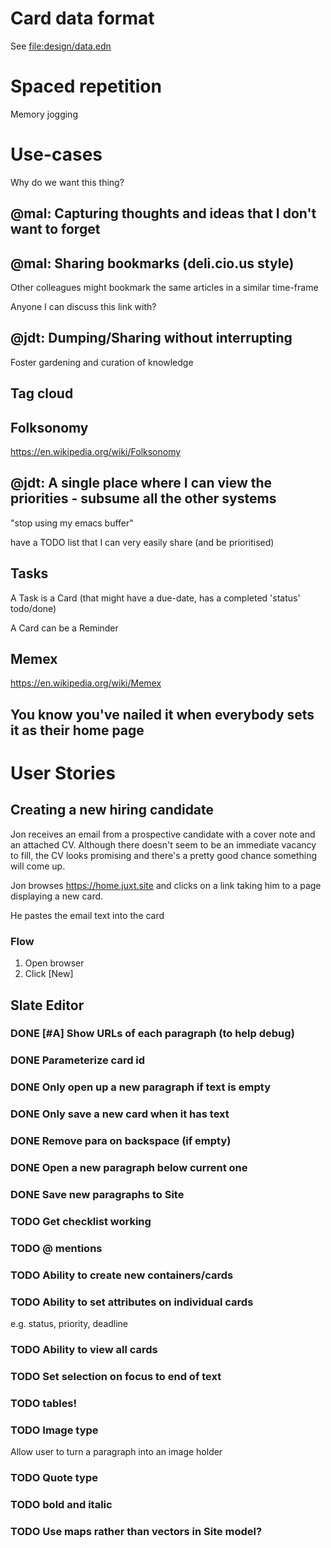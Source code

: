* Card data format

See file:design/data.edn

* Spaced repetition

Memory jogging

* Use-cases

Why do we want this thing?

** @mal: Capturing thoughts and ideas that I don't want to forget

** @mal: Sharing bookmarks (deli.cio.us style)

Other colleagues might bookmark the same articles in a similar time-frame

Anyone I can discuss this link with?


** @jdt: Dumping/Sharing without interrupting

Foster gardening and curation of knowledge

** Tag cloud

** Folksonomy
https://en.wikipedia.org/wiki/Folksonomy

** @jdt: A single place where I can view the priorities - subsume all the other systems

"stop using my emacs buffer"

have a TODO list that I can very easily share (and be prioritised)

** Tasks


A Task is a Card (that might have a due-date, has a completed 'status' todo/done)

A Card can be a Reminder

** Memex

https://en.wikipedia.org/wiki/Memex


** You know you've nailed it when everybody sets it as their home page

* User Stories

** Creating a new hiring candidate

Jon receives an email from a prospective candidate with a cover note and an
attached CV. Although there doesn't seem to be an immediate vacancy to fill, the
CV looks promising and there's a pretty good chance something will come up.

Jon browses https://home.juxt.site and clicks on a link taking him to a page
displaying a new card.

He pastes the email text into the card



*** Flow

1. Open browser
2. Click [New]


** Slate Editor

*** DONE [#A] Show URLs of each paragraph (to help debug)
:LOGBOOK:
CLOCK: [2021-06-16 Wed 16:58]--[2021-06-16 Wed 17:11] =>  0:13
:END:

*** DONE Parameterize card id
:LOGBOOK:
CLOCK: [2021-06-16 Wed 17:15]--[2021-06-16 Wed 17:23] =>  0:08
:END:

*** DONE Only open up a new paragraph if text is empty
:LOGBOOK:
CLOCK: [2021-06-17 Thu 09:31]--[2021-06-17 Thu 09:50] =>  0:19
:END:

*** DONE Only save a new card when it has text

*** DONE Remove para on backspace (if empty)

*** DONE Open a new paragraph below current one

*** DONE Save new paragraphs to Site

*** TODO Get checklist working

*** TODO @ mentions

*** TODO Ability to create new containers/cards

*** TODO Ability to set attributes on individual cards
e.g. status, priority, deadline

*** TODO Ability to view all cards

*** TODO Set selection on focus to end of text

*** TODO tables!

*** TODO Image type
Allow user to turn a paragraph into an image holder

*** TODO Quote type

*** TODO bold and italic

*** TODO Use maps rather than vectors in Site model?
